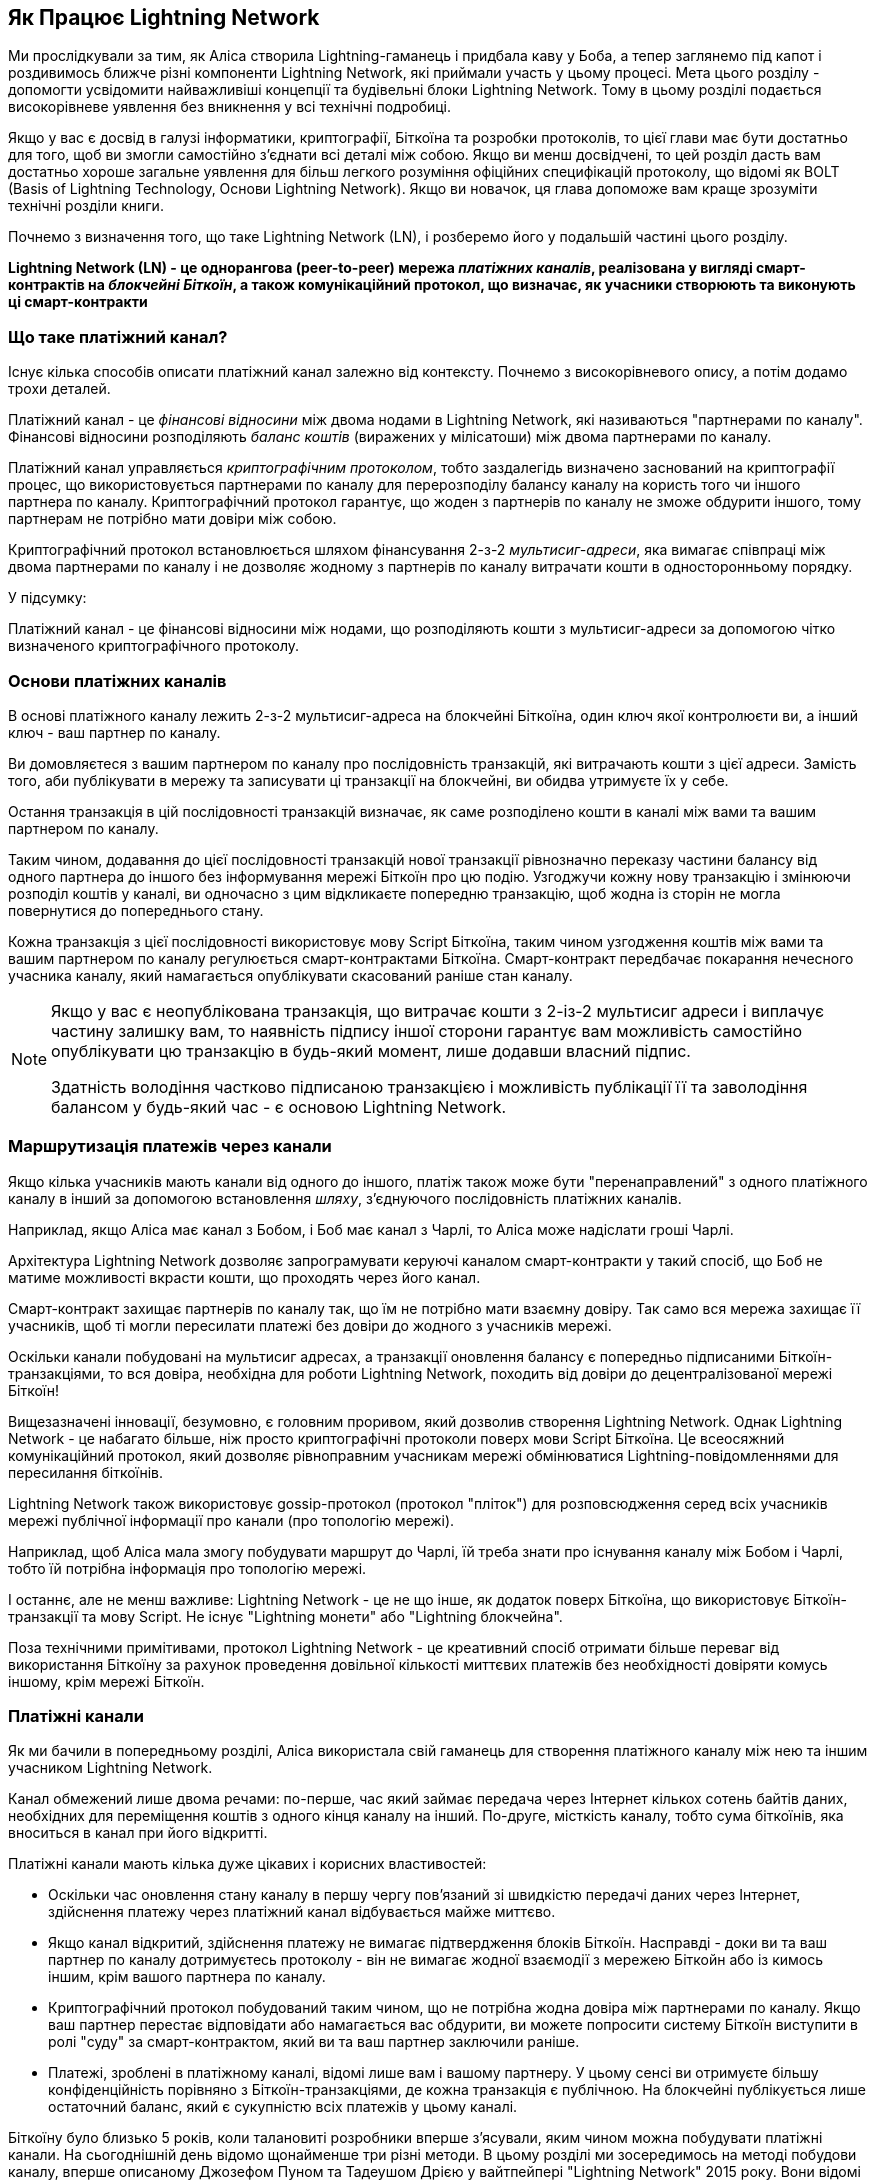 [role="pagenumrestart"]
[[ch03_How_Lightning_Works]]
== Як Працює Lightning Network

Ми прослідкували за тим, як Аліса створила Lightning-гаманець і придбала каву у Боба, а тепер заглянемо під капот і роздивимось ближче різні компоненти Lightning Network, які приймали участь у цьому процесі.
Мета цього розділу - допомогти усвідомити найважливіші концепції та будівельні блоки Lightning Network. Тому в цьому розділі подається високорівневе уявлення без вникнення у всі технічні подробиці.

Якщо у вас є досвід в галузі інформатики, криптографії, Біткоїна та розробки протоколів, то цієї глави має бути достатньо для того, щоб ви змогли самостійно з'єднати всі деталі між собою.
Якщо ви менш досвідчені, то цей розділ дасть вам достатньо хороше загальне уявлення для більш легкого розуміння офіційних специфікацій протоколу, що відомі як BOLT (Basis of Lightning Technology, Основи Lightning Network).
Якщо ви новачок, ця глава допоможе вам краще зрозуміти технічні розділи книги.

Почнемо з визначення того, що таке Lightning Network (LN), і розберемо його у подальшій частині цього розділу.

**Lightning Network (LN) - це однорангова (peer-to-peer) мережа _платіжних каналів_, реалізована у вигляді смарт-контрактів на _блокчейні Біткоїн_, а також комунікаційний протокол, що визначає, як учасники створюють та виконують ці смарт-контракти**

=== Що таке платіжний канал?

Існує кілька способів описати платіжний канал залежно від контексту. Почнемо з високорівневого опису, а потім додамо трохи деталей.

Платіжний канал - це _фінансові відносини_ між двома нодами в Lightning Network, які називаються "партнерами по каналу". Фінансові відносини розподіляють _баланс коштів_ (виражених у мілісатоши) між двома партнерами по каналу.

Платіжний канал управляється _криптографічним протоколом_, тобто заздалегідь визначено заснований на криптографії процес, що використовується партнерами по каналу для перерозподілу балансу каналу на користь того чи іншого партнера по каналу. Криптографічний протокол гарантує, що жоден з партнерів по каналу не зможе обдурити іншого, тому партнерам не потрібно мати довіри між собою.

Криптографічний протокол встановлюється шляхом фінансування 2-з-2 _мультисиг-адреси_, яка вимагає співпраці між двома партнерами по каналу і не дозволяє жодному з партнерів по каналу витрачати кошти в односторонньому порядку.

У підсумку:

Платіжний канал - це фінансові відносини між нодами, що розподіляють кошти з мультисиг-адреси за допомогою чітко визначеного криптографічного протоколу.

=== Основи платіжних каналів

В основі платіжного каналу лежить 2-з-2 мультисиг-адреса на блокчейні Біткоїна, один ключ якої контролюєти ви, а інший ключ - ваш партнер по каналу.

Ви домовляєтеся з вашим партнером по каналу про послідовність транзакцій, які витрачають кошти з цієї адреси. Замість того, аби публікувати в мережу та записувати ці транзакції на блокчейні, ви обидва утримуєте їх у себе.

Остання транзакція в цій послідовності транзакцій визначає, як саме розподілено кошти в каналі між вами та вашим партнером по каналу.

Таким чином, додавання до цієї послідовності транзакцій нової транзакції рівнозначно переказу частини балансу від одного партнера до іншого без інформування мережі Біткоїн про цю подію. Узгоджучи кожну нову транзакцію і змінюючи розподіл коштів у каналі, ви одночасно з цим відкликаєте попередню транзакцію, щоб жодна із сторін не могла повернутися до попереднього стану.

Кожна транзакція з цієї послідовності використовує мову Script Біткоїна, таким чином узгодження коштів між вами та вашим партнером по каналу регулюється смарт-контрактами Біткоїна.
Смарт-контракт передбачає покарання нечесного учасника каналу, який намагається опублікувати скасований раніше стан каналу.

[NOTE]
====
Якщо у вас є неопублікована транзакція, що витрачає кошти з 2-із-2 мультисиг адреси і виплачує частину залишку вам, то наявність підпису іншої сторони гарантує вам можливість самостійно опублікувати цю транзакцію в будь-який момент, лише додавши власний підпис.

Здатність володіння частково підписаною транзакцією і можливість публікації її та заволодіння балансом у будь-який час - є основою Lightning Network.
====

=== Маршрутизація платежів через канали

Якщо кілька учасників мають канали від одного до іншого, платіж також може бути "перенаправлений" з одного платіжного каналу в інший за допомогою встановлення _шляху_, з'єднуючого послідовність платіжних каналів.

Наприклад, якщо Аліса має канал з Бобом, і Боб має канал з Чарлі, то Аліса може надіслати гроші Чарлі. 

Архітектура Lightning Network дозволяє запрограмувати керуючі каналом смарт-контракти у такий спосіб, що Боб не матиме можливості вкрасти кошти, що проходять через його канал.

Смарт-контракт захищає партнерів по каналу так, що їм не потрібно мати взаємну довіру. Так само вся мережа захищає її учасників, щоб ті могли пересилати платежі без довіри до жодного з учасників мережі.

Оскільки канали побудовані на мультисиг адресах, а транзакції оновлення балансу є попередньо підписаними Біткоїн-транзакціями, то вся довіра, необхідна для роботи Lightning Network, походить від довіри до децентралізованої мережі Біткоїн!

Вищезазначені інновації, безумовно, є головним проривом, який дозволив створення Lightning Network.
Однак Lightning Network - це набагато більше, ніж просто криптографічні протоколи поверх мови Script Біткоїна.
Це всеосяжний комунікаційний протокол, який дозволяє рівноправним учасникам мережі обмінюватися Lightning-повідомленнями для пересилання біткоїнів.

Lightning Network також використовує gossip-протокол (протокол "пліток") для розповсюдження серед всіх учасників мережі публічної інформації про канали (про топологію мережі).

Наприклад, щоб Аліса мала змогу побудувати маршрут до Чарлі, їй треба знати про існування каналу між Бобом і Чарлі, тобто їй потрібна інформація про топологію мережі.

І останнє, але не менш важливе: Lightning Network - це не що інше, як додаток поверх Біткоїна, що використовує Біткоїн-транзакції та мову Script. Не існує "Lightning монети" або "Lightning блокчейна".

Поза технічними примітивами, протокол Lightning Network - це креативний спосіб отримати більше переваг від використання Біткоїну за рахунок проведення довільної кількості миттєвих платежів без необхідності довіряти комусь іншому, крім мережі Біткоїн.

=== Платіжні канали

Як ми бачили в попередньому розділі, Аліса використала свій гаманець для створення платіжного каналу між нею та іншим учасником Lightning Network.

Канал обмежений лише двома речами:
по-перше, час який займає передача через Інтернет кількох сотень байтів даних, необхідних для переміщення коштів з одного кінця каналу на інший.
По-друге, місткість каналу, тобто сума біткоїнів, яка вноситься в канал при його відкритті.

Платіжні канали мають кілька дуже цікавих і корисних властивостей:

* Оскільки час оновлення стану каналу в першу чергу пов’язаний зі швидкістю передачі даних через Інтернет, здійснення платежу через платіжний канал відбувається майже миттєво.

* Якщо канал відкритий, здійснення платежу не вимагає підтвердження блоків Біткоїн. Насправді - доки ви та ваш партнер по каналу дотримуєтесь протоколу - він не вимагає жодної взаємодії з мережею Біткойн або із кимось іншим, крім вашого партнера по каналу.

* Криптографічний протокол побудований таким чином, що не потрібна жодна довіра між партнерами по каналу. Якщо ваш партнер перестає відповідати або намагається вас обдурити, ви можете попросити систему Біткоїн виступити в ролі "суду" за смарт-контрактом, який ви та ваш партнер заключили раніше.

* Платежі, зроблені в платіжному каналі, відомі лише вам і вашому партнеру. У цьому сенсі ви отримуєте більшу конфіденційність порівняно з Біткоїн-транзакціями, де кожна транзакція є публічною. На блокчейні публікується лише остаточний баланс, який є сукупністю всіх платежів у цьому каналі.


Біткоїну було близько 5 років, коли талановиті розробники вперше з'ясували, яким чином можна побудувати платіжні канали. На сьогоднішній день відомо щонайменше три різні методи.
В цьому розділі ми зосередимось на методі побудови каналу, вперше описаному Джозефом Пуном та Тадеушом Дрією у вайтпейпері "Lightning Network" 2015 року. Вони відомі як канали _Пуна-Дрії (Poon-Dryja)_ і на даний момент використовуються в Lightning Network.
Іншими двома методами є канали _Дуплексні Мікроплатежі_ (_Duplex Micropayment_), запропоновані Крістіаном Декером приблизно в той самий час, що й канали "Пуна-Дрії", та канали _eltoo_, запропоновані в 2018 році Крістіаном Декером, Расті Расселом та (співавтором цієї книги) Олаолувою Осунтокуном.

Канали Eltoo мають деякі цікаві властивості та спрощують реалізацію платіжних каналів. Однак, канали eltoo вимагають зміни мови Script Біткоїна, і тому у 2020 році їх ще неможливо реалізувати в мережі Біткоїн.

==== Мультипідписні (мультисиг) адреси

Платіжні канали побудовані на 2-з-2 мультисиг-адресах, блокуванням за часом та виходах SegWi†-транзакцій. Ми не будемо переглядати ці відносно просунуті концепції системи Біткоїн. Натомість у цьому розділі ми розглянемо на високому рівні мультисиг-скрипти, і як вони дозволяють нам будувати платіжні канали.
Якщо ви вже вивчали Біткоїн і знайомі з мультисиг-адресами, можете сміливо пропускати цей розділ.

[TIP]
====
Ця тема глибоко розкрита в розділі 7 книги "Mastering Bitcoin", який можна знайти тут: https://github.com/bitcoinbook/bitcoinbook/blob/develop/ch07.asciidoc.
Крім того, якщо ви не знайомі з P2PKH-адресами, основним форматом та скриптовою мовою Біткоїна, радимо вам вивчити розділ 6 "Mastering Bitcoin", який можна знайти за адресою: https://github.com/bitcoinbook/bitcoinbook/blob/develop/ch06.asciidoc.
Також на YouTube-каналі Rene є відео, де він розбирає по бітам і байтам транзакцію витрати P2PKH-виходу: https://youtu.be/1n4g3eYX1UI
====

Скриптова мова Біткоїна має такий будівельний блок (примітив) як мультипідпис (мультисиг), який можна використовувати для створення ескроу-сервісів та складних конфігурацій управління власністю з кількома стейкхолдерами. Механізм, що вимагає використання кількох підписів для витрачання біткоїнів, називається _мультипідписною схемою_ і далі буде позначатися як схема _K-з-N_, де:


* N - загальна кількість підписантів, ідентифікованих в мультипідписній схемі
* K - _кворум_ або _поріг_, мінімальна кількість підписів, потрібна для авторизації витрати


Скрипт K-з-N мультипідпису виглядає так:

----
K <PubKey1> <PubKey2> ... <PubKeyN> N CHECKMULTISIG
----

де N - це загальна кількість перелічених публічних ключів (від PubKey1 до PubKeyN), K - це поріг кількості потрібних підписів для витрати виходу.

Для побудови платіжного каналу Lightning Network використовує мультипідписну схему 2-з-2. Наприклад, платіжний канал між Алісою та Бобом був би побудований на такому 2-з-2 мультисигу:

----
2 <PubKey Alice> <PubKey Bob> 2 CHECKMULTISIG
----

Вищенаведений блокуючий скрипт може бути розблокований скриптом з двома підписами: footnote:[Перший аргумент (0) не несе жодного сенсу, але він потрібен через баг у реалізації мультипідписів в Біткоїні. Ця проблема описана в "Mastering Bitcoin", Розділ 7.]

----
0 <Sig Alice> <Sig Bob>
----

Разом ці два скрипти формують комбінований скрипт валідації:

----
0 <Sig Alice> <Sig Bob> 2 <PubKey Alice> <PubKey Bob> 2 CHECKMULTISIG
----

==== Транзакція Фінансування (Funding Transaction)

Фундаментом платіжного каналу є мультисиг адреса 2-із-2. Два партнери по каналу фінансують платіжний канал, надсилаючи біткоїни на мультисиг адресу. Ця транзакція називається _транзакцією фінансування (funding transaction)_, вона записується в блокчейн. footnote:[В той час як в оригінальному вайтпейпері Lightning описані канали, що фінансуються обома партнерами, поточна специфікація станом на 2020 рік передбачає, що лише один партнер передає кошти в канал.]

Незважаючи на те, що транзакція фінансування видна всім на блокчейні, одразу не очевидно, що вона відповідає саме за платіжний канал Lightning, аж поки він не буде закритий. Крім того, платежі в каналі, розподіл балансу каналу між партнерами не видні нікому, окрім лише самих партнерів по каналу.

Сума на мультисиг адресі, називається _місткість каналу (channel capacity)_ і встановлює максимальну суму, яку можна надіслати через платіжний канал. Однак, оскільки кошти можна надсилати туди-сюди, місткість каналу не є верхньою межею того, скільки суммарно коштів може протікати по каналу. Так відбувається тому, що коли місткість каналу вичерпується платежами в одному напрямку, то його можна використовувати для надсилання платежів у зворотньому напрямку.


[NOTE]
====
Кошти, надіслані в транзакції фінансування на мультисиг адресу іноді називають "заблокованими в Lightning-каналі". Однак на практиці кошти в Lightning-каналі не "блокуються", а навпаки "вивільняються". Кошти в Lightning-каналі більш ліквідні, ніж кошти на блокчейні, оскільки їх можна витратити швидше, дешевше та більш конфіденційно. Відкриття Lightning-каналу вивільняє ваші біткоїни!
====

===== Приклад поганої процедури відкриття каналу

Якщо ви ретельно подумаєте про 2-із-2 мультисиг адреси, то зрозумієте, що розміщення ваших коштів на такій адресі, мабуть, несе певний ризик. Що робити, коли ваш партнер по каналу відмовляється підписати транзакцію, щоб "звільнити" кошти? Вони застрягли назавжди? Давайте розглянемо цей сценарій, і як протокол Lightning Network вирішує цю ситуацію.

Аліса та Боб бажають створити платіжний канал. Кожен з них створює пару ключів (приватний/публічний), після чого вони обмінюються відкритими ключами. Тепер вони можуть створити 2-із-2 мультисиг адресу із двох відкритих ключів, формуючи основу для свого платіжного каналу.

Далі Аліса конструює транзакцію, яка відправляє декілька mBTC на мультисиг адресу, створену з відкритих ключів Аліси та Боба. Якщо б Аліса просто опублікувала цю транзакцію в мережу Біткоїн без жодних додаткових заходів, то їй би довелося довіряти Бобу в тому, що в майбутньому Боб надасть свій підпис, щоб Аліса та Боб могли витратити кошти з цієї мультисиг адреси. В такому випадку у Боба була б можливість шантажувати Алісу, відмовляючи їй в підписі та обмежуючи таким чином Алісі доступ до її коштів.

Для запобігання цьому, Алісі треба створити ще одну транзакцію, яка буде витрачати кошти з мультисиг адреси і повертати їх на її адресу. Далі Аліса просить Боба підписати транзакцію повернення коштів _перед_ тим, як публікувати транзакцію фінансування в мережу Біткоїн. Таким чином, Аліса зможе отримати кошти назад, навіть якщо Боб зникне або перестане співпрацювати.

Транзакція "повернення грошей", яка захищає Алісу, є найпершою в послідовності транзакцій, які називаються _транзакції зобов'язання (commitment transactions)_, які ми детальніше розглянемо далі.

==== Транзакції Зобов'язання (Commitment Transactions)

_Транзакція зобов'язання (commitment transaction)_ - це транзакція, яка сплачує кожному із партнерів по каналу частину балансу та гарантує, що партнерам по каналу не потрібно довіряти один одному. Підписуючи транзакцію зобов'язання, кожен партнер каналу "бере на себе" зобов'язання щодо поточного балансу і надає іншому партнеру можливість отримати свої кошти будь-коли.

Коли у кожного із партнерів по каналу є підписана транзакція зобов’язання, тоді кожен із них може отримати свої кошти навіть без співпраці з іншим партнером по каналу. Це захищає їх обох від того, що інший партнер може зникнути, відмовитись від співпраці або вдатись до шахрайства, порушивши протокол платіжного каналу.

Транзакція зобов’язання, яку Аліса підготувала у попередньому прикладі, була «поверненням» її початкового платежу на мультисиг адресу. Транзакція зобов'язання розподіляє кошти платіжного каналу між партнерами по каналу відповідно до розподілу (балансу), який вони мають. Спочатку весь баланс належить Алісі, тому це просто повернення коштів. Але по мірі руху коштів від Аліси до Боба, вони обмінюватимуться підписами нових транзакцій зобов'язання, що фіксують новий розподіл балансу, причому частина коштів виплачується Алісі, а частина виплачується Бобу.

Припустимо, Аліса відкриває канал з Бобом місткістю 100К сатоші.
Спочатку Аліса володіє 100К сатоші, тобто всіма коштами в каналі. Ось як би працював протокол платіжного каналу:

. Аліса створює нову пару ключів (приватний/публічний) і повідомляє Бобу, що бажає відкрити канал шляхом відправлення йому повідомлення `open_channel` через протокол Lightning Network.
. Боб погоджується прийняти канал від Аліси, створює нову пару ключів (приватний/публічний) і надсилає свій публічний ключ Алісі у повідомленні `accept_channel`.
. Далі Аліса створює транзакцію фінансування зі свого гаманця, якою надсилає 100К сатоші на адресу мультисиг-скрипта +2 <PubKey Alice> <PubKey Bob> 2 CHECKMULTISIG+.
. Аліса ще не публікує в мережу цю транзакцію фінансування, проте надсилає Бобу id транзакції у повідомленні `funding_created`.
. І Аліса, і Боб створюють свої версії першої транзакції зобов'язання. Ця транзакція має витратити вихід транзакції фінансування та відправити усі біткоїни назад на адресу Аліси.
. Алісі та Бобу не потрібно обмінюватися цими транзакціями зобов'язання, оскільки кожен з них може побудувати її самостійно. Їм потрібно лише обмінятися підписами.
. Аліса надає Бобу підпис під транзакцією зобов'язання у повідомленні `funding_created`.
. Боб надає Алісі підпис під транзакцією зобов'язання у повідомленні `funding_signed`.
. Тепер, коли сторони обмінялися підписами, Аліса публікує транзакцію фінансування в мережу Біткоїн.

Слідуючи цього протоколу, Аліса не втрачає права власності на свої 100К сатоші, навіть незважаючи на те, що кошти надсилаються на 2-із-2 мультисиг адресу, від якої лише один ключ знаходиться під контролем Аліси.
Якщо Боб перестане відповідати Алісі, вона зможе опублікувати транзакцію зобов'язання і повернути свої кошти.
Єдиними її витратами будуть комісії за on-chain транзакції.
Поки вона дотримується протоколу, комісії - це її єдиний ризик при відкритті каналу.

Після цього початкового обміну транзакції зобов'язання створюються кожного разу при зміні балансу каналу. Іншими словами, кожного разу, коли між Алісою та Бобом проходить платіж, створюються нові транзакції зобов’язання та відбувається обмін підписами. Кожна нова транзакція зобов’язання кодує останній баланс між Алісою та Бобом.

Якщо Аліса хоче надіслати Бобу 30К сатоші, вони обидва створять нову версію своїх транзакцій зобов'язання, в якій тепер Алісі належить 70К сатоші, а Бобу - 30К сатоші. Кодування нового балансу Аліси та Боба у вигляді нової транзакції зобов'язання є тим засобом, за допомогою якого платіж "відправляється" по каналу.

Тепер, коли ми розуміємо транзакції зобов’язання, розглянемо деякі більш тонкі деталі. Ви могли помітити, що вищенаведений протокол залишає спосіб Алісі або Бобу обдурити свого партнера по каналу.

==== Шахрайство з попереднім станом

Скільки транзакцій зобов’язання є у Аліси після того, як вона заплатить Бобу 30К сатоші? У неї їх дві: в першій транзакції баланс Аліси складає 100К сатоші, в другій - 70К сатоші у Аліси, 30К сатоші у Боба.

У вищенаведеному протоколі каналу ніщо не заважає Алісі опублікувати попередню транзакцію зобов’язань. Аліса-шахрайка може опублікувати транзакцію зобов'язання, яка виплатить їй 100К сатоші.
Оскільки ця транзакція зобов'язання підписана Бобом, то він ніяк не зможе перешкодити Алісі її опублікувати.

Потрібен якийсь механізм, щоб завадити Алісі публікувати стару транзакцію зобов'язання. Спробуємо з’ясувати, як цього досягти і як це дає можливість Lightning Network працювати без необхідності довіри між Алісою та Бобом.

Оскільки Біткоїн стійкий до цензури, ніхто не може перешкодити комусь опублікувати стару транзакцію зобов’язання. Щоб запобігти цьому способу шахрайства, ми маємо будувати такі транзакції зобов’язання, щоб у випадку, коли публікується застаріла транзакція, шахрай міг бути покараний. Роблячи покарання досить великим, ми створюємо сильний стимул проти шахрайства, і це робить систему безпечною.

Покарання працює так, що обманута сторона отримує можливість забрати весь баланс шахрая. Отже, якщо хтось публікує стару транзакцію зобов’язання, в якій йому виплачується більший баланс, інша сторона може покарати шахрая, забравши *обвида* баланси - і свій і шахрая. Шахрай втрачає все.

Знову розглянемо сценарій побудови каналу, додавши механізм покарання за шахрайство:

* Аліса створює канал з Бобом на 100К сатоші.
* Аліса надсилає Бобу 30К сатоші.
* Аліса намагається кинути Боба на 30К сатоші, публікуючи стару транзакцію зобов’язання, забираючи 100К сатоші собі.
* Боб виявляє шахрайство і карає Алісу, забираючи всі 100К сатоші собі.
* В результаті Боб отримує всі 100К сатоші, із яких 70К сатоші він отримує за те, що ловить Алісу на шахрайстві.
* А у Аліси в результаті 0 сатоші.
* Намагаючись обдурити Боба на 30К сатоші, Аліса втратила 70К сатоші, які їй належали.

З таким потужним штрафним механізмом, Аліса не спокушається займатись шахрайством з публікацією старих транзакцій зобов'язання, оскільки так вона ризикує втратити весь свій баланс.

[NOTE]
====
У книзі "Mastering Bitcoin" Andreas Antonopoulos (автор цієї книги) відмічає наступне:
"Ключовою характеристикою Біткоїна є те, що якщо транзакція є валідною, вона залишається такою і не має обмеженого терміна дії. Єдиний спосіб скасувати транзакцію - це зробити подвійну витрату її входів іншою транзакцією перед тим, як вона буде змайнена".
====

Тепер коли ми зрозуміли, _чому_ потрібен штрафний механізм, і як він запобігає шахрайству, давайте детально розберемось, _як_ він працює.

Зазвичай транзакція зобов’язання має два виходи, які платять кожному із партнерів по каналу. Додамо _блокування за часом (timelock delay)_ та _секрет відкликання (revocation secret)_ до одного із виходів. Блокування за часом не дає власнику виходу витратити його відразу, як тільки транзакція зобов'язання буде включена в блок. Секрет відкликання дозволяє кожному партнеру негайно витратити вихід, оминаючи блокування за часом.

Отже, у нашому прикладі Боб володіє транзакцією зобов’язання, яка негайно платить Алісі, але його власний платіж відкладений в часі та може бути відкликаний. Аліса також має транзакцію зобов'язання, але у неї все навпаки: вона платить Бобу негайно, але її власний платіж відкладений в часі та може бути відкликаний.

Два партнери по каналу зберігають половину секрету відкликання, так що жоден з них не володіє повним секретом. Коли вони діляться своєю половиною секрету з партнером, тоді інший партнер по каналу отримує повний секрет і може використовувати його для виконання умови відкликання. Підписуючи нову транзакцію зобов’язання, вони відкликають попереднє зобов’язання, обмінюючи підпис на секрет відкликання.

Простіше кажучи, Аліса підписує нову транзакцію зобов’язання Боба лише в тому випадку, якщо Боб пропонує свою половину секрету відкликання попереднього зобов’язання. Боб підписує нову угоду про зобов'язання Аліси, лише якщо вона передає йому свою половину секрету відкликання попереднього зобов'язання.

З кожним новим зобов'язанням партнери обмінюються секретом, необхідним для "покарання". Цей секрет дозволяє їм ефективно _відкликати_ попередню транзакцію зобов'язання, роблячи її невигідною її публікацію. По суті, вони руйнують можливість використовувати старі зобов’язання після підписання нових. footnote:[Технічно все ще можливо публікувати старі зобов’язання, але механізм штрафних санкцій робить це економічно невигідним.]

Блокування за часом встановлюється на період до 2016 блоків (приблизно два тижні). Якщо хтось із партнерів по каналу опублікує транзакцію зобов’язаня без співпраці з іншим партнером, то для отримання коштів йому доведеться зачекати, поки буде змайнена задана кількість блоків (наприклад, 2 тижні). Інший партнер по каналу може затребувати власний баланс у будь-який час. Крім того, якщо опубліковане зобов'язання було попередньо відкликане, то партнер по каналу може *також* негайно покарати шахрая і забрати залишок шахрая, минаючи блокування за часом.

Тривалість блокування за часом узгоджується між партнерами по каналу. Зазвичай для каналів з більшою місткістю - воно триває довше, а для менших - коротше.

При кожному оновленні балансу в каналі, необхідно створювати і зберігати нові транзакції зобов’язання та нові секрети відкликання. Допоки канал залишається відкритим, всі _коли-небудь створені_ секрети відкликання, повинні зберігатися, оскільки вони можуть знадобитися в майбутньому. На щастя, секрети досить маленькі, і зберігати їх мають лише 2 партнери по каналу, а не вся мережа. Крім того, завдяки розумному механізму утворення секретів відкликання, ми маємо зберігати лише найсвіжіший секрет, оскільки з нього можна отримати всі попередні секрети (Див. <<revocation_secret_derivation>>.)

Тим не менш, управління та зберігання секретів відкликання є однією з найбільш складних частин Lightning-ноди, що вимагає від операторів нод утримувати резервні копії.

[NOTE]
====
Такі технології, як Сторожові Башти (Watchtowers) і заміна конструкції каналу на протокол "eltoo", можуть в майбутньому згладити ці проблеми та зменшити потребу в секретах відкликання, штрафних операціях та резервних копіях каналів.
====

Якщо Боб перестав відповідати, Аліса може закрити канал в будь-який момент, отримуючи свій належний баланс.
Після публікації на блокчейні *останньої* транзакції зобов’язання Аліса має зачекати, поки пройде певний часовий інтервал, перш ніж вона зможе витратити свої кошти з транзакції зобов’язання. Як ми побачимо далі, існує простіший спосіб закриття каналу без очікування, допоки Аліса та Боб перебувають онлайн та співпрацюють над закриттям каналу з корректним розподілом балансів. Але транзакції зобов’язання, які зберігаються кожним партнером по каналу, діють як гарантія того, що кошти не будуть втрачені при виникненні проблем з їх партнером по каналу.

==== Анонсування каналу

Партнери по каналу можуть домовитись про анонсування свого каналу по всій мережі Lightning, роблячи його _публічним каналом_. Для цього вони використовують протокол пліток Lightning Network, щоб повідомити іншим вузлам про існування, місткість та комісію свого каналу.

Публічне анонсування каналів дозволяє іншим нодам використовувати їх для маршрутизації своїх платежів, що в свою чергу дає можливість партнерам по каналу отримувати комісії за маршрутизацію чужих платежів через свій канал.

Партнери по каналу можуть вирішити не анонсувати свій канал, залишивши його _неанонсованим_.


[NOTE]
====
Ви можете зустріти термін "приватний канал" для неанонсованого каналу. Ми уникаємо використання цього терміна, оскільки він вводить в оману та створює хибне відчуття конфіденційності. Незважаючи на те, що анонсований канал не буде відомим іншим, поки він є відкритим, проте факт його існування та місткість будуть обов'язково виявлені в момент закриття каналу, оскільки ці деталі будуть опубліковані на блокчейні в остаточній розрахунковій транзакції. Інформація про існування неанонсованих каналів також може просочуватися різними іншими способами, тому ми уникаємо назви "приватний канал".
====

Неанонсовані канали використовуються для маршрутизації платежів, але лише тими нодами, які в курсі про їх існування або отримують "маршрутизаційні підказки" про шлях, який проходить через неанонсований канал.

Коли канал та його місткість публічно анонсуються за допомогою протоколу пліток, анонс також може містити таку інформацію про канал (метадані), як комісія за маршрутизацію та тривалість блокування за часом.

Коли нові ноди приєднуються до Lightning Network, вони збирають анонси каналів, які отримують по протоколу пліток від своїх пірів, і будують внутрішню "мапу" Lightning Network. Потім цю мапу можна використовувати для пошуку платіжних шляхів, які з’єднують канали один з одним.

==== Закриття каналу

Найкращий спосіб закрити канал - це... не закривати його! 
Для відкриття та закриття каналів потрібні on-chain транзакції, за які стягуються комісії, тому найкраще за все тримати канали відкритими якомога довше. 
Відкритий канал може завжди використовуватися для того, щоб відправляти та маршрутизувати платежі, при наявності достатньої місткостьі на кінці каналу. 
Навіть якщо ви надішлете весь баланс на інший кінець каналу, то ви зможете використовувати канал для отримання платежів від партнера по каналу. 
Ця концепція використання каналу спочатку в одному напрямку, а потім в протилежному, називається "ребалансуванням", ми більш детально розглянемо її в іншому розділі. 
Ребалансування каналу дозволяє лишати канал відкритим необмежено довгий час і використовувати його для по суті необмеженої кількості платежів.

Однак іноді закриття каналу є бажаним або необхідним. Наприклад:

* Ви хочете зменшити залишок коштів, що зберігається у ваших Lightning-каналах з міркувань безпеки, і хочете передати кошти в "холодне сховище".
* Партнер вашого каналу довго не відповідає, і ви більше не можете користуватися цим каналом.
* Канал використовується не часто, оскільки ваш партнер по каналу не є добре з'єднанною нодою, тому ви хочете використати ці кошти для відкриття іншого каналу з краще з'єднанною нодою.
* Ваш партнер по каналу порушив протокол навмисно або сталася помилка програмного забезпечення, і це змушує вас закрити канал, щоб захистити свої кошти.

Існує 3 способи закриття платіжного каналу:

* Взаємне закриття (хороший спосіб)
* Вимушене закриття (поганий спосіб)
* Порушення протоколу (жахливий спосіб)


Кожен спосіб корисний залежно від різних обставин, які ми розглянемо в наступній секції цього розділу.
Наприклад, коли ваш партнер по каналу знаходиться оффлайн, ви не здатні йти "хорошим шляхом", оскільки взаємне закриття неможливе без співпраці з партнером.
Зазвичай, ваше програмне забезпечення Lightning Network автоматично обере найкращий механізм закриття залежно від певних обставин.


===== Взаємне закриття (хороший спосіб)

Взаємне Закриття відбувається тоді, коли одидва партнери по каналу погоджуються закрити канал, цей спосіб завжди є найлішпим способом закриття каналу.

Коли ви вирішите закрити канал, ваша нода Lightning Network повідомить партнера по каналу про ваш намір.
Тепер і ваша нода, і нода партнера по каналу працюють разом над його закриттям.
Жодні нові спроби маршрутизації не будуть прийняті жодним із партнерів по каналу, а всі поточні спроби маршрутизації будуть завершені або видалені за таймаутом.
Фіналізування спроб маршрутизації вимагає часу, тому взаємне закриття також може зайняти деякий час.

Як тільки не лишається очікуючих розгляду спроб маршрутизації, ноди співпрацюють над підготовкою _закриваючої транзакції (closing transaction)_. 
Ця транзакція подібна до транзакції зобов'язання; вона кодує останній баланс каналу, але її виходи НЕ блокуються за часом.

Комісія за закриваючу транзакцію сплачується тим, хто відкривав канал,  а не тим, хто ініціював процедуру закриття. 
Погодившись щодо суми комісії на основі актуальної оцінки on-chain комісій, партнери по каналу підписують закриваючу транзакцію.

Після публікації закриваючої транзакції та підтвердження її мережею Біткоїн, канал закривається, і кожен партнер по каналу отримує свою частку балансу каналу. 
Незважаючи на час очікування, взаємне закриття зазвичай відбувається швидше за вимушене закриття. 

===== Вимушене закриття (поганий спосіб)

Вимушене Закриття відбувається тоді, коли один із партнерів по каналу намагається закрити канал без згоди іншого партнера.

Зазвичай це буває у тому випадку, коли один із партнерів по каналу недоступний, а отже взаємне закриття є неможливим. 
В такому випадку вам доведеться закрити канал в односторонньому порядку і «звільнити» кошти.

Щоб ініціювати вимушене закриття, ви можете просто опублікувати останню транзакцію зобов’язання.
Зрештою, для цього і потрібні транзакції зобов’язання - вони дають гарантію того, що ви не повинні довіряти вашому каналу, щоб отримати свій баланс з нього.


Як тільки ви опублікуєте в мережі Біткоїн останню транзакцію зобов’язання, і ця транзакція отримає підтвердження, вона створить два виходи, один для вас та один для вашого партнера. 
Як ми обговорювали раніше, мережа Біткоїн не має можливості дізнатись, чи ця транзакція зобов’язання є найновішою чи застарілою, що була опублікована з метою вкрасти у вашого партнера.
Отже ця транзакція зобов'язання дасть невелику "перевагу" вашому партнеру.
Вихід того з партнерів, хто ініціював вимушене закриття, матиме блокування за часом, а вихід іншого партнера може бути витрачений негайно.
У випадку, якщо ви опублікували застарілу транзакцію зобов'язання, блокування за часом дає вашому партнеру можливість "оспорити" таку транзакцію, використовуючи секрет відкликання, і покарати вас за шахрайство.
 

При публікації транзакції зобов'язання під час вимушеного закриття комісія буде дещо більшою, ніж взаємне закриття з кількох причин:

. Коли узгоджується транзакція зобов’язання, партнери по каналу не знають, якими будуть комісії в мережі на той час, коли транзакція буде опублікована. Оскільки комісію неможливо змінити без зміни виходів транзакції зобов'язання (потрібні обидва підписи) і оскільки вимушене закриття відбувається, коли партнер по каналу недоступний для підписання, розробники протоколу вирішили бути дуже щедрими при включенні комісії до транзакції зобов'язання. Вона може бути в 5 разів перевищувати оцінку on-chain комісій на момент узгодження транзакції зобов'язання.
. Транзакція зобов’язання включає додаткові виходи для будь-яких очікуючих спроб маршрутизації (HTLC), що робить транзакцію зобов’язання більшою (в байтах), ніж транзакція взаємного закриття. Більші транзакції вимагають більших комісій.
. Будь-які очікуючі спроби маршрутизації повинні бути вирішені on-chain, що спричинює додаткові on-chain транзакції.

[NOTE]
====
Блокуючі за хешем і часом транзакції (Hash Time-Locked Contracts, HTLC), будуть детально розглянуті в <<htlcs>>. 
Поки що вдаватимемо, що це платежі, які маршрутизуються через Ligntning Network, на відміну від платежів, що здійснюються безпосередньо між двома партнерами по каналу. 
Ці HTLC виглядають як додаткові виходи в транзакціях зобов’язання, чим збільшують розмір транзакції та on-chain комісію.
====

В цілому, не рекомендується вдаватися до вимушеного закриття, звісно крім випадків, коли це є необхідним. 
Ваші кошти будуть заблоковані на довший час, і той хто відкрив канал, повинен буде сплатити вищу комісію. 
Крім того, можливо, вам доведеться заплатити комісію за те, щоб скасувати або владнати спроби маршрутизації, навіть якщо ви не відкривали канал.

Якщо вам відомий партнер по каналу, ви можете спробувати зв’язатись з цією особою чи компанією та дізнатись, чому їхня Lightning-нода не працює, і попросити перезапустити її, щоб ви змогли виконати взаємне закриття каналу.

Вам варто розглядати вимушене закриття лише як крайній засіб.

===== Порушення протоколу (жахливий спосіб)

Порушення Протоколу відбувається тоді, коли ваш партнер по каналу намагається змахлювати, навмисно чи ні, публічкуючи застарілу транзакцію зобов'язання в блокчейн Біткоїн, по суті ініціює (нечесне) вимушене закриття зі свого боку.

    Протягом періоду блокування за часом ваша нода має опублікувати , яка забере ваш власний баланс і використає секрет відкликання, щоб також забрати баланс вашого нечесного партнера по каналу.

Щоб засікти це, ваша нода має бути онлайн та спостерігати за новими блоками і транзакціями на блокчейні. 
Оскільки платіж вашому партнеру по каналу буде ускладнений блокуванням за часом, ваша нода має певний час, щоб діяти.
До закінчення блокування за часом, ви маєте помітити порушення протоколу і опублікувати _караючу транзакцію (punishment transaction)_.
Якщо ви успішно виявили порушення протоколу і ініціювали покарання, то ви отримаєте всі кошти з каналу, включно з коштами вашого партнера по каналу.

В такому випадку закриття каналу буде досить швидким.
Щоб опублікувати караючу транзакцію, вам доведеться заплатити комісію, але ваша нода зможе встановити цю комісію відповідно до актуальної оцінки і не переплачувати. 
Як правило, ви хочете заплатити вищу комісію, щоб підтвердження транзакції відбулось якомога швидше.
Але так як зрештою ви отримаєте всі кошти шахрая, то по суті комісію сплатить шахрай.

Якщо вам не вдалось вчасно виявити порушення протоколу, і скінчився час блокування, то ви отримаєте лише ті кошти, які сплачуються вам транзакцією зобов'зання, яку опублікував ваш партнер. 
Будь-які кошти, які ви отримували після, були вкрадені вашим партнером.
Якщо вам зашилився якийсь баланс, то вам доведеться заплатити on-chain комісію, щоб його забрати.

Як і у випадку із вимушеним закриттям, всі очікуючі спроби маршрутизації також повинні бути вирішені у транзакції зобов'язання.

Закриття з порушенням протоколу може відбутись швидше за взаємне закриття, оскільки вам не потрібно домовлятися про закриття з вашим партнером або чекати поки спроби маршрутизації вирішаться або закінчиться їх термін дії, і швидше за вимушене закриття, адже вам не потрібно буде чекати закінчення блокування за часом.

Теорія ігор передбачає, що шахрайство не є привабливою стратегією, оскільки його легко виявити, і шахрай ризикує втратити _всі_ свої кошти, намагаючись отримати тільки те, чим він володів раніше.
Крім того, по мірі розвитку Lightning Network, сторожові вежі (watchtowers) стануть широко доступними, шахрайство зможе виявляти третя сторона, навіть якщо обманутий партнер по каналу знаходиться оффлайн.

Отже, ми не рекомендуємо вдаватись до шахрайства. 
Однак ми рекомендуємо будь-кому, хто зловив шахрая, покарати його, забравши всі його кошти.

Отже, як ви виявляєте шахрайство або порушення протоколу у своїй повсякденній діяльності?

Для цього ви маєте запустити програмне забезпечення, яке відстежує загальнодоступний блокчейн Біткоїна щодо он-лайн транзакцій, які стосуються будь-яких транзакцій зобов’язання для кожного з ваших каналів. 
Серед цього програмного забезпечення:

* Правильно підтримувана Lightning-нода, що працює 24/7 цілодобово та без вихідних.
* _сторожова вежа (watchtower)_, що спостерігає за вашими каналами.
* Стороння нода сторожової вежі, якій ви платите за стеження за вашими каналами.

Ми детальніше розглянемо сторожові вежі в <<watchtowers>>.

Пам’ятайте, що транзакція зобов’язання має період блокування за часом, який вказується у вигляді певної кількості блоків, максимум до 2016 блоків.
Якщо ви запустите свою Lightning-ноду один раз до закінчення періоду блокування, вона буде ловити всі спроби шахрайства. 
Але не бажано вдаватися до такого ризику; простіше тримати ноду в безперервній роботі.

=== Інвойси

Більшість платежів у Lightning Network починаються з інвойса (рахунку-фактури), який генерує отримувач платежу. У нашому попередньому прикладі Боб створює інвойс у відповідь на "запит" платежу від Аліси.

[NOTE]
====
Існує спосіб надіслати "небажаний" платіж без інвойсу в обхід протоколу методом _keysend_. Ми розглянемо це пізніше в <<keysend>>.
====

Інвойс - це проста платіжна інструкція, що містить таку інформацію, як унікальний ідентифікатор платежу, який називається хеш платежу, одержувач, сума та необов’язковий текстовий опис.

Найважливіша частиною інвойсу є хеш платежу, він дозволяє платежу рухатися по кількох каналах в _атомарний_ спосіб. Атомарність означає, що певна дія може бути або повністю успішно виконана, або не виконана взагалі - не буває частково виконаної атомарної дії. У Lightning Network це означає, що платіж або проходить повністю весь шлях, або повністю провалюється. Платіж неможливо виконати частково, щоб якийсь проміжний вузол на шляху міг отримати платіж і залишити його собі.
Не існує такого поняття, як "частковий платіж" або "частково успішний платіж".

Інвойси не передаються через Lightning Network. Натомість вони передаються через будь-який інший механізм зв'язку. Це схоже на те, як Біткоїн-адреси передаються відправникам поза мережею Біткоїн через електронну пошту, у вигляді QR-коду або у текстовому повідомленні. Наприклад, Боб може подати Алісі Lightning-інвойс у вигляді QR-коду або надіслати його електронною поштою або будь-яким іншим способом.

Рахунки, як правило, кодуються у вигляді довгого рядку в кодировці bech32 або у вигляді QR-коду для сканування мобільним Lightning-гаманцем. Інвойс містить запитувану суму біткоїнів та підпис одержувача. Відправник дістає із підпису публічний ключ одержувача (id ноди), щоб відправник знав, куди направити платіж.

Ви помітили, як це контрастує з Біткоїном і які різні терміни використовуються? В Біткоїні одержувач передає відправнику адресу. У Lightning одержувач створює інвойс і відправляє його відправнику. В Біткоїні відправник надсилає кошти на адресу. У Lightning відправник сплачує інвойс, і платіж надходить до одержувача. Біткоїн базується на концепції "адреси", а Lightning - це платіжна мережа і базується на концепції "інвойсу". В Біткоїні ми створюємо "транзакцію", тоді як у Lightning ми надсилаємо "платіж".

==== Хеш та Прообраз Платежу

Найважливішою частиною рахунку-фактури є _хеш платежу_. Конструюючи інвойс, Боб отримує хеш платежу наступним чином:

1. Боб обирає випадкове число +r+. Це випадкове число називається _прообраз_ або _секрет платежу_.
2. Боб обраховує хеш платежу +H+ від +r+, використовуючи хеш-функцію  +SHA256+

latexmath:[H = SHA256(r)].

[NOTE]
====
Термін _preimage_ має математичне походження. Для будь-якої функції _y = f(x)_ всі вхідні значення, при яких функція приймає значення _y_, називаються прообразами _y_. В нашому випадку функцією є алгоритм хешування SHA256, а будь-яке значення _r_, яке має хеш _H_, називається прообразом.
====

Не існує способу знайти обернене значення SHA256 (тобто, вирахувати прообраз за його хешем). Тільки Боб знає значення +r+, тому +r+ - це секрет Боба. Але як тільки Боб оприлюднює +r+, кожен, у кого є хеш +H+, може перевірити, чи є +r+ правильним секретом, обчисливши +SHA256(r)+ і переконавшись, що він дорівнює +H+.

Платіж в Lightning Network є безпечним лише в тому випадку, якщо +r+ вибрано абсолютно випадково. Безпечність платежів покладається на односторонність хеш-функції та неефективність її повного перебору, а отже на те, що ніхто не може знайти +r+, знаючи +H+.

==== Додаткові Метадані

Інвойси можуть включати додаткові корисні метадані, наприклад короткий текстовий опис. Якщо користувач має сплатити кілька інвойсів, він зможе прочитати опис і згадати, про що цей чи інший інвойс.

Інвойс також може містити деякі _поради щодо маршрутизації_, що дозволяють відправнику використати неанонсовані канали для побудови маршруту до одержувача. В порадах про маршрутизацію також можуть бути перелічені публічні канали, наприклад, такі канали, про які одержувач знає, що вони мають достатню вхідну місткість для маршрутизації платежу.

На той випадок, якщо Lightning-нода відправника не може надіслати платіж через Lightning Network, інвойси можуть додатково містити on-chain Біткоїн-адресу, як альтернативу.

[NOTE]
====
Незважаючи на те, що завжди можна "повернутися" до on-chain Біткоїн-транзакцій, натомість краще відкрити новий канал до одержувача. 
Якщо вам в будь-якому випадку доводиться сплачувати on-chain комісію,  то ви можете сплатити її, щоб відкрити канал і зробити платіж через Lightning. Після здійснення платежу у вас залишиться відкритий канал з ліквідністю на стороні одержувача, і він може бути використаний для прийому платежів вашої Lightning-нодою в майбутньому. Така on-chain транзакція дає вам можливість здійснити платіж і мати канал для подальшого використання.
====


Інвойси містять термін придатності. Оскільки одержувач повинен зберігати прообраз +r+ для кожного виставленого інвойса, корисно мати термін дії інвойсів, щоб не зберігати прообрази вічно. Як тільки сплачується інвойс або закінчується термін його дії, одержувач може видалити прообраз.

=== Доставка платежу

Ми бачили вище, як одержувач створює інвойс, що містить хеш платежу. Цей хеш платежу використовується для переміщення платежу через низку платіжних каналів від відправника до одержувача, навіть якщо між ними немає прямого платіжного каналу.

Далі ми заглибимося в ідеї та методи, які використовуються для здійснення платежу через Lightning Network, і використаємо концепції, з якими ми вже познайомились.


Спочатку давайте розглянемо комунікаційний протокол мережі Lightning.

==== Peer-to-peer протокол пліток

Як ми вже згадували раніше, коли платіжний канал створено, партнери по каналу мають можливість зробити його публічним, повідомивши про його існування та його детальну інформацію всій мережі Lightning.

Анонси каналів передаються за допомогою peer-to-peer _протоколу пліток_. Peer-to-peer (або одноранговий) протокол - це комунікаційний протокол, в якому кожна нода підключається до випадкового набору інших нод, як правило, через TCP/IP. Кожна з нод, безпосередньо підключених (через TCP/IP) до вашої ноди, називається _піром (peer)_. Ваша нода, у свою чергу, є одним із їхніх пірів. Майте на увазі, коли ми говоримо, що ваша нода підключена до інших пірів, ми не маємо на увазі, що у вас із ними є платіжні канали, але лише те, що ваша нода спілкується зі своїми пірами за протоколом пліток.

Після відкриття каналу нода може анонсувати його своїм пірам через повідомлення `channel_announcement`.
Кожен пір перевіряє інформацію з повідомлення `channel_announcement` та верифікує відповідну транзакції фінансування на блокчейні Біткоїн.
Після перевірки нода поширює повідомлення серед своїх власних пірів, а ті - серед своїх пірів, і так далі, розповсюджуючи анонс по всій мережі.
Щоб запобігти надмірній комунікації, анонс каналу розповсюджується кожною нодою лише в тому випадку, якщо вона раніше його не розповсюджувала.

Протокол пліток також використовується для анонсування інформації про відомі ноди за допомогою повідомлення `node_announcement`.
Щоб це повідомлення було розповсюджене, нода повинна мати принаймні один публічний канал, анонсований через протокол пліток, знову ж таки з метою уникнення надмірного трафіку.

Платіжні канали мають різні метадані, корисні для інших учасників мережі.
Ці метадані в основному використовуються для прийняття рішень про маршрутизацію.
Оскільки ноди іноді можуть змінювати метадані своїх каналів, ця інформація передається у повідомленні `channel_update`.
Ці повідомлення будуть розповсюджуватися приблизно чотири рази на день (на кожний канал), щоб запобігти надмірній комунікації.
Протокол пліток також має безліч запитів та повідомлень для початкової синхронізації ноди та для оновлення стану ноди після перебування оффлайн.

Основним викликом для учасників Lightning Network є те, що інформація про топологію, що передається через протокол пліток, є лише частковою.
Наприклад, місткість платіжних каналів розповсюджується за протоколом пліток через повідомлення `channel_announcement`.
Однак ця інформація не настільки корисна, скільки інформація про фактичний розподіл місткості на балансах двох партнерів по каналу.
Нода може повідомити тільки загальну кількість біткоїнів в каналі.

Хоча Lightning Network могла би бути спроектований так, що обмінюватись інформацією про баланси партнерів по каналам та про точну топологію мережі, але це не було зроблено з кількох причин:

. Для захисту конфіденційності користувачів, щоб не кричати на всю мережу про кожний платіж. Оновлення інформації про баланс свідчить про те, що по каналу пройшов платіж. Ця інформація може бути співставлена, щоб виявити всі джерела і напрямки платежів.

. Для масштабування кількості платежів, які проводяться через Lightning Network. Не забувайте, що Lightning Network була створена в першу чергу через те, що інформування кожного учасника про кожен платіж в мережі погано масштабується. Тому Lightning Network не може бути спроектована таким чином, щоб оновлення балансу каналів ширилося між учасниками.

. Lightning Network - це динамічна система. Вона змінюється постійно і часто. Додаються нові ноди, інші ноди вимикаються, баланси змінюються і т.д. Навіть якщо розповсюджувати повну інформацію, вона буде актуальною лише короткий проміжок часу. Власне кажучи, інформація часто є застарілою на момент її одержання.

Ми розглянемо протокол пліток в подробицях пізніше.

Наразі важливо лише знати, що існує протокол пліток і що він використовується для обміну інформацією про топологію Lightning Network.
Інформація про топологію має вирішальне значення для доставки платежів через мережу платіжних каналів.


==== Пошук шляху та маршрутизація

Платежі в Lightning Network пересилаються по _шляху (path)_ із каналів, що зв'язують одного учасника з іншим, від джерела платежу до місця призначення платежу. Процес пошуку шляху від джерела до пункту призначення називається _пошуком шляху (path finding)_. Процес використання цього шляху для здійснення платежу називається _машрутизація (routing)_.

[NOTE]
====
Часта критика Lightning Network полягає в тому, що "маршрутизація" - це не вирішена задача або навіть є "невирішуваною" задачею. Насправді маршрутизація є тривіальною. З іншого боку, пошук шляху є складною задачею. Ці два терміни часто плутають, і їх потрібно чітко визначити, щоб визначити, яку саме задачу ми намагаємось вирішити.
====

Як ми побачимо далі, Lightning Network наразі використовує протокол _на основі джерела (source-based)_ для пошуку шляхів та протокол _цибулевої маршрутизації (onion routed)_ для маршрутизації платежів. На основі джерела означає, що відправник платежу повинен знайти шлях через мережу до визначеного пункту призначення. Цибулева (onion) маршрутизація означає, що елементи шляху складаються з шарів (як цибуля), причому кожен шар шифрується так, що його може бачити у розшифрованому вигляді одночасно лише одна нода. Ми обговоримо onion-маршрутизацію в наступній частині розділу.

=== Пошук Шляху На Основі Джерела

Якби ми знали точні баланси кожного каналу, ми могли б легко обчислити шлях платежу, використовуючи будь-який із стандартних алгоритмів пошуку шляхів з курсу інформатики. Це можна навіть вирішити таким чином, щоб оптимізувати комісію, яку беруть ноди за проходження платежу.

Однак інформація про баланси всіх каналів не є і не може бути відома всім учасникам мережі. Нам потрібні більш інноваційні стратегії пошуку шляхів.

Пошук шляхів на основі часткової інформації про топологію мережі є справжнім викликом, і досі проводяться активні дослідження цієї частини Lightning Network. Той факт, що проблема пошуку шляхів не "повністю вирішена" в Lightning Network, є основним пунктом критики цієї технології.

[NOTE]
====
Одним із поширених дорікань щодо пошуку шляхів у Lightning Network є те, що ця задача є нерозв'язною, оскільки вона еквівалентна NP-повній _Задачі Комівояжера_, фундаментальній проблемі в теорії обчислювальної складності. Насправді пошук шляху в Lightning не є еквівалентом Задачі Комівояжера і потрапляє в інший клас проблем. Ми успішно вирішуємо ці типи проблем (пошук шляху на графах з неповною інформацією) кожного разу, коли просимо Google дати нам вказівки щодо руху автомобілем, уникаючи заторів. Ми також успішно вирішуємо цю проблему кожного разу, коли маршрутизуємо платіж по мережі Lightning.
====

Пошук шляхів і маршрутизація можуть бути реалізовані різними способами, і в мережі Lightning можуть існувати безліч алгоритмів пошуку та маршрутизації, як і багато алгоритмів пошуку шляхів і маршрутизації існують для функціювання Інтернету. Пошук шляху на основі джерела є одним із багатьох можливих рішень і є достатньо успішною в сучасних масштабах мережі Lightning.

Стратегія пошуку шляхів, реалізована на даний момент нодами Lightning, полягає у "випробовуванні" шляхів, поки не буде знайдено такий, що матиме достатню ліквідність для проведення платежу. Це ітераційний процес спроб і помилок триває, доки не буде досягнутий успіх або шлях не буде знайдений. В даний час алгоритм не обов'язково знаходить шлях з найнижчими комісіями. Хоча ця спрощена стратегія не є оптимальною і, безумовно, може бути вдосконаленою, але навіть вона працює досить добре.

"Випробовування" шляху виконується Lightning-нодою або гаманцем, користувач не бачить його безпосередньо.
Користувач може зрозуміти, що триває випробовування, лише якщо платіж не завершується миттєво.

[NOTE]
====
В Інтернеті для доставки IP-пакетів від відправника до місця призначення  ми використовуємо алгоритм пересилання IP-пакетів. Хоча ці протоколи мають гарну властивість, що дозволяє Інтернет-хостам спільно знаходити шлях для потоку інформації через Інтернет, ми не можемо використати і адаптувати цей протокол для пересилання платежів по мережі Lightning. На відміну від Інтернету, Lightning-платежі повинні бути _атомарними_, а баланси каналу повинні залишатися _конфіденційними_. Крім того, місткість каналу в Lightning часто змінюється, на відміну від Інтернету, де пропускна здатність є відносно сталою. Ці нюанси потребують нових стратегій.
====

Звісно, пошук шляху є тривіальним, якщо ми хочемо заплатити своєму прямому партнеру по каналу, і на нашій стороні каналу вистачає балансу для цього. У всіх інших випадках наша нода використовує інформацію з протоколу пліток для пошуку шляху. Сюди входять відомі на той момент публічні платіжні канали, відомі ноди, відома топологія (як саме поєднуються відомі ноди), відомі місткості каналів та відомі комісії, встановлені власниками нод.

==== Цибулева (onion) маршрутизація

Lightning Network використовує _протокол цибулевої маршрутизації (onion routing protocol)_, подібний до протоколу знаменитої мережі Tor (The Onion Router).
Протокол onion-маршрутизації, що використовується в Lightning, називається _SPHINX mixformat_ і буде детально пояснений далі.

[NOTE]
====
Onion-маршрутизація Lightning SPHINX mixformat аналогічна маршрутизації мережі Tor лише за концепцією, але як протокол, так і його реалізація повністю відрізняються від тих, що використовуються в мережі Tor.
====

Платіжний пакет, що використовується для маршрутизації, називається "цибулею" (onion). footnote:[Термін "цибуля" відпочатку використовувався в проекті Tor. Більше того, мережу Tor також називають Onion network, і проект використовує цибулю як свій логотип. Доменне ім’я верхнього рівня, що використовується службами Tor в Інтернеті, - ".onion".]

Давайте скористаємося цибулевою аналогією, щоб виконати маршрутизований платіж. На своєму шляху від відправника платежу (платника) до місця призначення (одержувача платежу) цибуля передається від ноди до ноди протягом шляху. Відправник конструює всю цибулю, починаючи із середини назовні. Спочатку відправник створює інформацію про платіж для (кінцевого) одержувача платежу та загортає його у шар шифрування, яке може розшифрувати лише одержувач платежу. Далі відправник обгортає цей шар інструкціями для ноди, яка розташовується на шляху _безпосередньо перед кінцевим одержувачем_ і загортає у шар шифрування, яке може розшифрувати лише ця нода.

Шари конструюються із інструкцій, доки весь шлях не буде закодований у шари. Потім відправник передає повну цибулю першій ноді на шляху, яка може прочитати лише зовнішній шар. Кожна нода знімає шар шифрування і знаходить всередині інструкції, що розкривають інформацію про наступну ноду на шляху, та передає цибулю далі. Оскільки кожна нода здатна зняти лише свій шар шифрування, вона не може прочитати решту цибулі. Все, що вона знає, - це звідки прийшла цибуля і куди вона рухається далі, без жодних вказівок на те, хто є початковим відправником або кінцевим одержувачем.

Так триває до того часу, поки цибуля не досягне місця призначення платежу (тобто, ноди одержувача). Нода одержувача відкриває цибулю і виявляє, що наступні шари для дешифрування відсутні, і може прочитати всередні інформацію про платіж.

[NOTE]
====
На відміну від справжньої цибулі, при знятті кожного шару ноди додають таку ж кількість байт для відступу, щоб розмір цибулі залишався однаковим для наступної ноди. Як ми побачимо, це робить неможливим будь-якій з проміжних нод дізнатись щось про довжину шляху, скільки нод бере участь у маршрутизації, скільки нод передували їм або будуть далі. Це може збільшити конфіденційність, запобігаючи тривіальним атакам аналізу трафіку.
====

Протокол onion-маршрутизації, що використовується в Lightning, має наступні властивості:

. Нода-посередник може бачити лише, по якому каналу вона отримала цибулю і по якому каналу має її переслати. Це означає, що жодна нода в маршруті не може знати, хто саме ініціював платіж і кому він призначений. Це найважливіша властивість, що дає високий рівень конфіденційності.

. Цибулі достатньо малі, щоб вміститися в єдиний TCP/IP пакет і навіть у кадр канального рівня (наприклад, Ethernet). Це суттєво ускладнює аналіз трафіку, також збільшуючи конфіденційність.

. Цибулі побудовані таким чином, що вони завжди мають сталий розмір, незалежно від положення обробляючої ноди вздовж шляху. Коли «знімається» шар шифрування, цибуля доповнюється «сміттям», щоб її розмір не змінювався. Це заважає нодам-посередникам дізнатись своє положення на шляху.

. Цибулі мають HMAC (Hashed Message Authentication code, Хеш-код Аутентифікації Повідомлень) на кожному шарі, тому маніпуляції з цибулею неможливі на практиці.

. Цибулі можуть мати до 20 хопів (хоп в термінології комп'ютерних мереж - це перехід пакету данних від одного сегменту мережі до іншого) або цибулевих шарів, якщо хочете. Цим забезпечуються достатньо довгі шляхи.

. Для шифрування цибулі на кожному хопі використовуються різні тимчасові ключі шифрування. Якщо ключ (зокрема, приватний ключ ноди) буде вкрадено зловмисником в якийсь момент часу, він не зможе розшифрувати цибулі. Простими словами, для досягнення більшої безпеки ключі ніколи не використовуються повторно.

. Повідомлення про помилки можуть бути відправлені з ноди, яка генерує помилку, початковому відправнику за тим самим протоколом цибулевої маршрутизації. Для зовнішнього спостерігача та нод-посередників цибулі помилок не відрізняються від цибуль маршрутизації. Маршрутизація помилок використовується при "випробуванні" шляху методом спроб і помилок, який використовується для пошуку шляху, що має достатню місткість для успішної маршрутизації платежу.

Onion-маршрутизація буде детально розглянута в <<onion_routing>>.

==== Алгоритм Пересилання Платежів

Як тільки відправник платежу знаходить можливий шлях у мережі та створює цибулю, платіж пересилається кожною нодою із шляху. Кожна нода обробляє один шар цибулі та пересилає її далі по шляху наступній ноді.

Кожна проміжна нода отримує Lightning-повідомлення під назвою `update_add_htlc` із хешем платежу та цибулею. Проміжна нода виконує ряд кроків, які називаються _алгоритмом пересилання платежів (payment forwarding algorithm)_:

. Нода розшифровує зовнішній шар цибулі та перевіряє цілісність повідомлення.

. Нода підтверджує, що може виконати підказки щодо маршрутизації, виходячи з доступної місткості на вихідному каналі та комісії.

. Нода співпрацює зі своїм партнером по вхідному каналу для оновлення стану каналу.

. Оскільки нода видаляє деякі дані на початку цибулі, вона додає відступ на кінці, щоб розмір цибулі не змінювався.

. Нода слідує підказкам щодо маршрутизації, щоб переслати модифікований onion-пакет на свій вихідний платіжний канал, надсилаючи повідомлення `update_add_htlc`, яке включає той самий хеш платежу та цибулю.

. Вона співпрацює зі своїм партнером по вихідному каналу для оновлення стану каналу.

Звісно, в разі помилки ці кроки перериваються і припиняються, а ініціатору повідомлення `update_add_htlc` відправляється повідомлення про помилку. Повідомлення про помилку надсилається в onion-форматі назад на вхідний канал.

Коли помилка поширюється назад кожному каналу по шляху, партнери по каналу видаляють очікуючий платіж, відкочуючи платіж.

Якщо платіж не проходить швидко, є велика ймовірність помилки платежу, проте нода ніколи не повинна ініціювати повторну спробу платежу по іншому шляху, доки їй не повернеться цибуля з помилкою. Інакше, відправник сплачував би двічі, якщо обидві спроби оплати врешті-решт мали б успіх.

=== Шифрування P2P-Комунікації

Lightning Network - це p2p-протокол між його учасниками. Як ми бачили в попередніх розділах, мережа виконує дві функції, які утворюють дві логічні мережі, що разом складають _Lightning Network_:

1. Широка p2p-мережа, що використовує протокол пліток для розповсюдження інформації про топологію, і в якій випадковим чином піри з’єднуються між собою. Піри не обов’язково мають між собою платіжні канали, тому вони не завжди є партнерами по каналах.

2. Мережа платіжних каналів між партнерами по каналам. Партнери по каналу також пліткують між собою про топологію, тобто вони є пірами у протоколі пліток.

Вся комунікація між пірами відбувається шляхом відправленням повідомлень під назвою _Lightning Messages_. Всі ці повідомлення зашифровані із використанням криптографічного фреймворку _Noise Protocol Framework_. Цей фреймворк дозволяє створювати криптографічні протоколи зв'язку, що пропонують аутентифікацію, шифрування, пряму секретність та конфіденційність особи. Noise Protocol Framework також використовується в ряді популярних комунікаційних систем з наскрізним шифруванням, таких як WhatsApp, Wireguard та I2P. Більше інформації можна знайти тут:

https://noiseprotocol.org/

Використання Framework Noise Protocol в Lightning Network гарантує, що кожне повідомлення в мережі одночасно аутентифіковане і зашифроване, що підвищує конфіденційність та стійкість мережі до аналізу трафіку, глибокої інспекції пакетів та прослуховування. Однак тут є побічний ефект, адже це робить розробку і тестування протоколів дещо складнішими, оскільки не можна просто спостерігати за мережею за допомогою перехоплення пакетів або такого інструменту для аналізу мережі, як Wireshark. Натомість розробники повинні використовувати спеціалізовані плагіни, які розшифровують протокол з точки зору ноди, наприклад, _lightning dissector_, плагін для Wireshark:

https://github.com/nayutaco/lightning-dissector

=== Думки щодо Довіри
Поки людина дотримується протоколу і захищає свою ноду, вона не несе великого ризику втратити кошти через участь в Lightning Network.
Однак існує необхідність сплати комісій при відкритті каналу.
Будь-які витрати повинні мати відповідну вигоду.
У нашому випадку винагородою для Аліси за покриття витрат на відкриття каналу є те, що Аліса може відправляти та після того, як посуне деякі кошти на інший кінець каналу, отримувати біткоїни через Lightning Network в будь-який час, і що вона може заробляти комісії в біткоїнах, пересилаючи платежі інших людей.
Аліса знає, що теоретично Боб може закрити канал відразу після відкриття, за що Аліса буде змушена сплатити on-chain комісію.
Алісі потрібно мати невелику довіру до Боба.
Аліса була в кафе Боба, і, очевидно, Боб був зацікавлений продати свою каву, тому Аліса могла довіряти Бобу в цьому сенсі.
І Аліса, і Боб мають взаємну вигоду.
Аліса вирішує, що вона отримує для себе достатньо плюсів, щоб взяти на себе оплату on-chain комісії за створення каналу до Боба.
На відміну від цього, Аліса не відкриватиме канал із якимось незнайомцем, який щойно надіслав їй неочікуваний електронний лист із проханням відкрити канал до нього.

=== Порівняння з Біткоїном

Хоча мережа Lightning побудована поверх Біткоїна і успадковує багато її особливостей та властивостей, існують важливі відмінності, про які повинні знати користувачі обох мереж.

Деякі відмінності присутні в термінології. Також існують архітектурні відмінності та відмінності в користувацькому досвіді. У наступних кількох секціях ми розглянемо відмінності та схожість, пояснимо термінологію та скоригуємо наші очікування.

==== Адреси vs Інвойси, Транзакції vs Платежі

Зазвичай при оплаті у Біткоїні користувач отримує біткоїн-адресу (наприклад, відсканувавши QR-код на веб-сторінці або отримавши текстову адресу від друга через швидке повідомлення або e-mail). Потім він використовує свій Біткоїн-гаманець для створення транзакції для відправлення коштів на цю адресу.

В Lightning Network отримувач платежу створює інвойс. Lightning-інвойс можна розглядати як аналог Біткоїн-адреси. Одержувач дає відправнику Lightning-інвойс у вигляді QR-коду або тексту, як і у випадку Біткоїн-адреси.

Відправник використовує свій Lightning-гаманець для оплати інвойсу, скопіювавши текст інвойсу або відсканувавши його QR-код. Lightning-платіж є аналогом Біткоїн-"транзакції".

Однак існують деякі відмінності в користувацькому досвіді. Біткоїн-адреса може бути _використана багаторазово_. Біткоїн-адреси  не мають терміну придатності, і допоки власник адреси володіє ключем, кошти, що знаходяться на відповідній адресі, завжди доступні. Відправник може надіслати будь-яку кількість біткоїнів на раніше використану адресу, а одержувач може опублікувати одну постійну адресу, щоб отримати на неї багато платежів. Хоча це суперечить найкращим практикам з міркувань конфіденційності, технічно це можливо і насправді досить часто відбувається.

Однак у Lightning кожен інвойс можна використовувати лише один раз і лише для визначеної суми платежу. Ви не можете платити більше або менше визначеної суми, ви не можете використовувати інвойс кілька разів, кожен інвойс має вбудований термін придатності. У Lightning одержувач має створити окремий новий інвойс для кожного платежу, заздалегідь вказавши суму платежу. З цього є виняток, а саме механізм під назвою _keysend_, який ми розглянемо в <<keysend>>.

==== Вибір Виходів vs Пошук Шляху

Для того, щоб здійснити платіж у мережі Біткоїн, відправник повинен використати один або кілька невитрачених виходів транзакцій (UTXO).
Якщо користувач має кілька UTXO, їм (вірніше, їх гаманцю) потрібно буде вибрати, які саме UTXO витратити.
Наприклад, користувач, який здійснює платіж у розмірі 1 BTC, може використати один вихід з 1 BTC, два виходи на 0.25 BTC і на 0.75 BTC або чотири виходи по 0.25 BTC кожен.

В Lightning платежі не потребують входів для витрати, замість цього кожен платіж призводить до оновлення балансу каналу, перерозподіляючи кошти між двома партнерами по каналу. Відправник бачить це як "переміщення" балансу каналу з його кінця каналу на інший кінець до свого партнера по каналу. Lightning-платежі використовують ряд каналів для маршрутизації платежу від відправника до одержувача. Кожен із цих каналів повинен мати достатню місткість для маршрутизації платежу.

Оскільки для здійснення платежу можна використовувати безліч можливих каналів і шляхів, то вибір каналів та шляхів Lightning-користувачем є в деякому сенсі аналогічним вибору UTXO Біткоїн-користувачем.

Завдяки таким технологіям, як Atomic Multi-Path (AMP, Атомарний Мульти-Шлях) і Multi-Path Payments (MPP, Мульти-Шляхові Платежі), які ми розглянемо в наступних розділах, кілька шляхів Lightning можна об'єднати в один атомарний платіж, як і кілька UTXO можна об'єднати в одну атомарну Біткоїн-транзакцію.

==== Решта у Біткоїні vs Відсутність Решти у Lightning

Щоб виконати платіж у мережі Біткоїн, відправник повинен використати один або кілька невитрачених виходів транзакцій (UTXO). UTXO можна витратити тільки повністю, його не можна розділити та витратити частково. Отже, якщо користувач хоче заплатити 0,8 BTC, але має лише один UTXO на 1 BTC, тоді йому потрібно витратити весь цей 1 BTC UTXO, при цьому відправити 0,8 BTC одержувачу і відправити 0,2 BTC назад собі в якості решти. Виплата решти 0,2 BTC створює новий UTXO, він називається "вихід з рештою".

У Lightning при відкриванні каналу транзакція фінансування витрачає деякі UTXO і створює мультисиговий UTXO. Після того, як певна сума біткоїнів заблокована в каналі, її можна пересилати туди-сюди по каналу частинами і без решти.
Так відбувається тому, що партнери по каналу просто оновлюють баланс каналу і створюють нові UTXO лише тоді, коли канал врешті-решт закривається транзакцією закриття.

==== Комісії за Майнинг vs Комісії за Маршрутизацію

У мережі Біткоїн користувачі платять комісії майнерам за включення їх транзакцій у блок. Ці комісії отримує майнер відповідного блоку.
Розмір комісії залежить від _розміру_ транзакції в _байтах_, які займає транзакція в блоці, а також від того, як швидко користувач хоче, щоб ця транзакція була змайнена.
Оскільки майнери зазвичай спочатку майнять найвигідніші транзакції, то користувач, який хоче, щоб його транзакція була змайнена негайно, буде змушений платити _вищу_ комісію за байт, тоді як користувач, який не поспішає, може сплатити _меншу_ комісію за байт.

У Lightning Network користувачі платять комісії іншим користувачам (нодам-посередникам) за маршрутизацію платежів через їх канали.
Щоб маршрутизувати платіж, нода-посередник має перемістити кошти в двох або більше своїх каналах, а також передати дані щодо платежу. Зазвичай посередник стягує з відправника комісію, виходячи з _суми_ платежу, встановлюючи мінімальну _base fee (базову комісію)_ (фіксовану комісію за кожен платіж) та _fee rate (відсоток)_ (пропорційно до суми платежу). Таким чином, маршрутизація платежів на більшу суму коштує дорожче, формується ринок ліквідності, де різні користувачі беруть різну комісію за маршрутизацію платежів через свої канали.

==== Змінні Комісії Залежно від Навантаження vs Анонсовані Комісії

В мережі Біткоїн майнери працюють заради прибутку, тому зазвичай вони намагаються включити якомога більше транзакцій у блок, не перевищуючи місткість блоку, що називається _block weight (вага блоку)_.

Якщо в черзі (що називається mempool/мемпул) знаходиться більше транзакцій, ніж може вміститися в блок, майнери майнять ті транзакції, що мають найбільшу комісію за одиницю (байт) _ваги транзакції_.
Тому коли в черзі знаходиться багато транзакцій, користувачі мають платити вищу комісію, щоб їх транзакції були включені до наступного блоку, або вони мають зачекати, поки в черзі стане менше транзакцій.
Це, очевидно, призводить до появи ринку комісій, коли суми комісій залежать від того наскільки терміново користувачам потрібно, щоб їх транзакція була включена до наступного блоку.

У мережі Біткоїн простір блоків є дефіцитним ресурсом. Користувачі змагаються за місця в блоках. Ринок комісій базується на доступному просторі блоків. Дефіцитним ресурсом в мережі Lightning є ліквідність каналів (кількість коштів, доступних для маршрутизації через канали), і з'єднанність каналів між собою (скільки добре з'єднаних нод є досяжними до ваших каналів). Користувачі Lightning конкурують між собою за місткість та з'єднаність, і тому ринок комісій Lightning керується місткістю та з'єднаністю.

У Lightning Network користувачі платять комісію тим, хто маршрутизує їх платежі. Маршрутизація платежу в економічному сенсі - це не що інше, як надання та присвоєння місткості відправнику. Звичайно, маршрутизуючі ноди, які беруть меншу плату за однакову ємність, будуть більш привабливими для проходження платежів. Таким чином, існує ринок плати, де маршрутизуючі ноди конкурують між собою за збори, які вони беруть за маршрутизацію платежів по своїм каналам.

==== Публічні Біткоїн-Транзакції vs Приватні Lightning-Платежі

У мережі Біткоїн кожна транзакція опублікована у блокчейні. Хоча адреси псевдонімні і, як правило, не прив’язані до особи, кожен користувач мережі бачить і перевіряє всі транзакції.
Крім того, компанії, що стежать за блокчейном, збирають та масово аналізують ці дані та продають їх зацікавленим сторонам, таким як приватні фірми, уряди та спецслужби.

Натомість платежі Lightning Network є майже повністю приватними. Зазвичай лише відправник та одержувач повністю знають про джерело, отримувача та суму окремо взятого платежу. Більш того, одержувач може навіть не знати джерела платежу. Оскільки платежі здійснюються методом цибулевої маршрутизації, користувачі, які маршрутизують платіж, знають лише про суму платежу, але не можуть встановити ні відправника, ні отримувача.

Таким чином, Біткоїн-транзакції транслюються публічно та зберігаються назавжди. Lightning-платежі виконуються кількома вибраними пірами, і інформація про них зберігається приватно і лише до закриття каналу. Створення засобів масового спостереження та аналізу, еквівалентних тим, що використовуються у Біткоїн-мережі, буде значно складнішим у Lightning.

==== Очікування Підтвердження vs Миттєвий Розрахунок

У Біткоїн-мережі транзакції вважаються завершеними лише після включення їх в блок. В цьому випадку кажуть, що транзакція «підтверджена» у відповідному блоці. По мірі видобування наступних блоків транзакція отримує більше "підтверджень" і вважається більш безпечною.

У Lightning Network підтвердження мають значення лише для відкриття та закриття каналів on-chain. Як тільки транзакція фінансування отримує відповідну кількість підтверджень (наприклад, 3), партнери по каналу вважають канал відкритим. Оскільки біткоїни в каналі управляються смарт-контрактом, платежі завершуються _моментально_ після отримання кінцевим одержувачем.
На практиці миттєве завершення платежу означає, що для здійснення та завершення платежу потрібно лише кілька секунд. Як і у випадку з Біткоїном, платежі Lightning не є оборотними.

Нарешті, при закритті каналу в мережі Біткоїн здійснюється транзакція, після підтвердження якої, канал вважається закритим.

==== Відправлення Довільних Сум vs Обмеження Місткості

У Біткоїн-мережі користувач може без обмежень відправити будь-яку кількість своїх біткоїнів іншому користувачеві. Теоретично, однією транзакцією можна відправити до 21 мільйона біткоїнів.

У Lightning Network користувач може надіслати партнеру по каналу лише ту суму біткоїнів, скільки зараз є на його боці в цьому каналі. Наприклад, якщо користувач володіє одним каналом з 0,4 BTC на його боці, і іншим каналом з 0,2 BTC на його боці, то він може надіслати одним платежем максимум 0,4 BTC. Це справедливо незалежно від того, скільки біткоїнів користувач має у своєму Біткоїн-гаманці.

Атомарні Мульти-Шляхові Платежі (Atomic Multi-Path Payments, AMP) - це фіча, яка дозволяє користувачу з вищенаведеного прикладу скомбінувати обидва канали на суми 0.4 BTC і 0.2 BTC, щоб відправити сумарно 0.6 BTC одним платежем. AMP-и на даний момент тестуються у Lightning Network, і очікується, що будуть широко використовуватись, коли ця книга буде завершена. Більш детально про AMP-и: <<atomic_multipath_payments>>.

Якщо платіж маршрутизується, то кожна нода на шляху повинна мати канали з місткістю не менше суми платежу, що маршрутизується. Ця умова має виконуватися для кожного каналу, через який маршрутизується платіж. Пропускна здатність каналу найменшої місткості на шляху встановлює верхню межу пропускної здатності всього шляху.

Отже, місткість та з'єднаність є критичними та дефіцитними ресурсами в мережі Lightning.

==== Стимулювання Платежів на Великі Суми vs Платежі на Малі Суми

Комісія в Біткоїн не залежить від суми, що надсилається у транзакції.
Транзакція на мільйон доларів має таку ж комісію, як і транзакція на 1 долар, якщо розміри цих транзакцій в байтах однакові.
У Lightning комісія складається із фіксованої величини плюс відсоток від суми транзакції.
Тому в Lightning комісія зростає із збільшенням суми платежу.
Ці різні структури комісій створюють різні стимули та призводять до різного використання мереж в залежності від суми транзакції.
Транзакція на більшу суму буде дешевша в мережі Біткоїн, а отже, користувачі віддадуть перевагу Біткоїн-мережі для транзакцій на великі суми. А для транзакцій на невеликі суми користувачі віддадуть перевагу Lightning.

==== Використання Блокчейну в якості Книги Обліку vs в якості Судової Системи

У мережі Біткоїн, кожна транзакція врешті-решт записується в блок.
Таким чином, блокчейн формує повну історію кожної транзакції з моменту створення Біткоїна і надає спосіб повного аудиту кожного існуючого біткоїна.
Як тільки транзакція включена в блокчейн, вона стає остаточною.
Таким чином, не може виникнути жодних суперечок щодо того, скільки біткоїнів контролюється певною адресою в певній точці блокчейну.

У Lightning Network баланс біткоїнів в каналі у визначений час відомий лише двом партнерам по каналу і стає видимим для решти мережі тільки коли канал закривається.
Коли канал закрито, кінцевий баланс каналу оприлюднюється в блокчейні, і кожен партнер отримує свою частку біткоїнів в цьому каналі.
Наприклад, якщо при відкритті каналу на балансі у Аліси було 1 BTC, Аліса відправила 0.3 BTC Бобу, то остаточний баланс каналу становить 0.7 BTC у Аліси і 0.3 BTC у Боба.
Якщо Аліса вдається до шахрайства, оприлюднюючи в блокчейн стан каналу на момент його відкриття, коли баланс Аліси складав 1 BTC, а баланс Боба - 0 BTC, то Боб може покарати Алісу, оприлюднивши справжній кінцевий стан каналу, а також створити штрафну транзакцію, яка віддасть йому всі біткоїни в каналі.
Для Lightning-мережі Біткоїн-блокчейн діє як судова система.
Біткоїн, як робот-суддя, реєструє початковий та кінцевий баланс кожного каналу та затверджує штрафи на той випадок, якщо одна зі сторін намагається вдатися до шахрайства.

==== Оффлайн vs Онлайн, Асинхронність vs Синхронність

Коли користувач мережі Біткоїн надсилає кошти на адресу призначення, йому не потрібно нічого знати про одержувача. Одержувач може бути як в режимі офлайн, так і онлайн, для цього не потрібно жодної взаємодії між відправником та одержувачем. Взаємодія відбувається між відправником та блокчейном Біткоїн. Отримання біткоїнів у блокчейні - це _пасивна_ і _асинхронна_ дія, яка не вимагає будь-якої взаємодії з одержувачем або необхідності перебування одержувача онлайн в будь-який час. Біткоїн-адреси можна навіть генерувати оффлайн і ніколи не «реєструвати» в мережі Біткоїн. Тільки витрата біткоїнів вимагає взаємодії.

У Lightning отримувач повинен бути "онлайн", щоб платіж було здійснено перед тим, як скінчиться його строк дії.
Одержувач повинен мати запущену ноду або мати когось, хто запустить ноду замість нього (сторонній кастодіальний сервіс). Точніше кажучи, обидві ноди відправника та одержувача повинні бути онлайн під час здійснення платежу та координувати між собою діяльність. Отримання платежу Lightning - це _активний_ та _синхронний_ процес за участі відправника та одержувача, але без участі більшої частини мережі Lightning або мережі Біткоїн (за винятком посередницьких нод маршрутизації, якщо такі є).

Синхронна та онлайнова природа мережі Lightning мабуть становить найбільшу різницю в користувацькому досвіді і часто бентежить користувачів, які звикли до Біткоїна.

==== Сатоші vs мілі-сатоші

В Біткоїні найменша неділима сума - це _сатоші_. Lightning в цьому плані ще більш гнучка система, адже ноди Lightning працюють з _мілі-сатоші_ (тисячна доля сатоші). Це дозволяє надсилати через Lightning зовсім крихітні платежі. Через платіжний канал може бути надісланий платіж на суму в мілі-сатоші, платежі з настільки малою сумою слід характеризувати як _наноплатіж_.

Звісно, мілі-сатоші неможливо записати у блокчейні. Після закриття каналу залишки округлюються до сатоші. Але протягом життя каналу можуть бути мільйони наноплатежів на суми, вимірювані у мілі-сатоші. Lightning Network пробиває бар’єр мікроплатежів.

=== Спільне між Біткоїн та Lightning

==== Грошова Одиниця

І мережа Біткоїн, і мережа Lightning використовують спільну грошову одиницю - біткоїн. У Lightning-платежах використовуються ті самі біткоїни, що і у біткоїн-транзакціях. Як наслідок, оскільки грошова одиниця однакова, то і ліміт грошей також однаковий: 21 мільйон біткоїнів. Із 21 мільйона всіх біткоїнів, деякі вже знаходяться на 2-із-2 мультисиг адресах, що складають платіжні канали в Lightning Network.

==== Незворотність і остаточність платежів

І Біткоїн-транзакції, і Lightning-платежі незворотні і незмінні. Для обох систем не існує можливості "скасування" або "повернення платежу". В обох системах відправник повинен діяти відповідально, а одержувачу гарантується остаточність операцій.

==== Довіра та ризик контрагента

Так само, як і Біткоїн, Lightning вимагає від користувача лише довіри до математики, шифрування та відсутності критичних помилок у програмному забезпеченні. Ні Біткоїн, ні Lightning не вимагають від користувача довіри до особи, компанії, установи чи уряду.
Оскільки Lightning працює поверх Біткоїна і покладається на Біткоїн як на нижележачий базовий рівень, очевидно, що модель безпеки Lightning зводиться до безпеки Біткоїна. Це означає, що Lightning пропонує в більшості випадків таку ж безпеку, як і Біткоїн, із незначним зниженням рівня безпеки лише за деяких обмежених обставин.

==== Операції, що не потребують дозволу

І Біткоїн, і Lightning може використовувати кожен, хто має доступ до Інтернету та підходяще програмне забезпечення (нода і гаманець).
Жодна із цих мереж не вимагає від користувачів отримання дозволу, проходження перевірки або авторизації від сторонніх осіб, компаній, установ чи уряду. Уряди в межах своєї юрисдикції можуть оголосоти Біткоїн або Lightning поза законом, але вони не здатні перешкодити їх глобальному використанню.

==== Відкритий код і відкрита система

І Біткоїн, і Lightning - це програмні системи з відкритим кодом, побудовані децентралізованою світовою спільнотою добровольців, доступні за відкритими ліцензіями. Обидві базуються на відкритих та сумісних протоколах, що функціонують як відкриті системи та відкриті мережі. Глобальні, відкриті та вільні.

=== Висновок

У цьому розділі ми розглянули, як насправді працює мережа Lightning та всі її складові частини. Ми розглянули кожен крок побудови, використання та закриття каналу. Ми розібрались, як маршрутизуються платежі. Нарешті ми порівняли Lightning та Біткоїн та проаналізували їх відмінності та спільні якості.

У наступних кількох главах ми переглянемо всі ці теми, але набагато детальніше.
